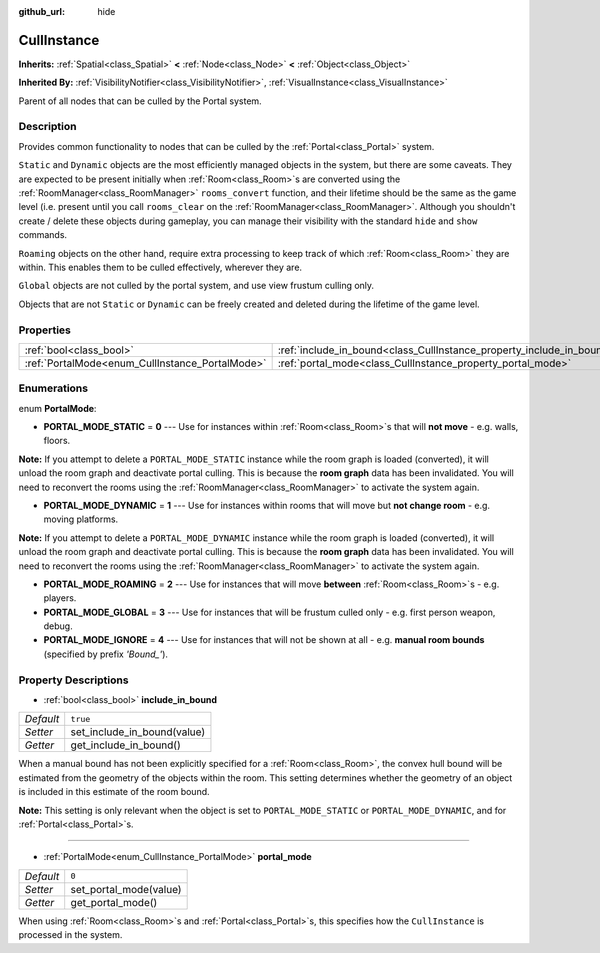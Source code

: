 :github_url: hide

.. Generated automatically by doc/tools/makerst.py in Godot's source tree.
.. DO NOT EDIT THIS FILE, but the CullInstance.xml source instead.
.. The source is found in doc/classes or modules/<name>/doc_classes.

.. _class_CullInstance:

CullInstance
============

**Inherits:** :ref:`Spatial<class_Spatial>` **<** :ref:`Node<class_Node>` **<** :ref:`Object<class_Object>`

**Inherited By:** :ref:`VisibilityNotifier<class_VisibilityNotifier>`, :ref:`VisualInstance<class_VisualInstance>`

Parent of all nodes that can be culled by the Portal system.

Description
-----------

Provides common functionality to nodes that can be culled by the :ref:`Portal<class_Portal>` system.

``Static`` and ``Dynamic`` objects are the most efficiently managed objects in the system, but there are some caveats. They are expected to be present initially when :ref:`Room<class_Room>`\ s are converted using the :ref:`RoomManager<class_RoomManager>` ``rooms_convert`` function, and their lifetime should be the same as the game level (i.e. present until you call ``rooms_clear`` on the :ref:`RoomManager<class_RoomManager>`. Although you shouldn't create / delete these objects during gameplay, you can manage their visibility with the standard ``hide`` and ``show`` commands.

``Roaming`` objects on the other hand, require extra processing to keep track of which :ref:`Room<class_Room>` they are within. This enables them to be culled effectively, wherever they are.

``Global`` objects are not culled by the portal system, and use view frustum culling only.

Objects that are not ``Static`` or ``Dynamic`` can be freely created and deleted during the lifetime of the game level.

Properties
----------

+-------------------------------------------------+-----------------------------------------------------------------------+----------+
| :ref:`bool<class_bool>`                         | :ref:`include_in_bound<class_CullInstance_property_include_in_bound>` | ``true`` |
+-------------------------------------------------+-----------------------------------------------------------------------+----------+
| :ref:`PortalMode<enum_CullInstance_PortalMode>` | :ref:`portal_mode<class_CullInstance_property_portal_mode>`           | ``0``    |
+-------------------------------------------------+-----------------------------------------------------------------------+----------+

Enumerations
------------

.. _enum_CullInstance_PortalMode:

.. _class_CullInstance_constant_PORTAL_MODE_STATIC:

.. _class_CullInstance_constant_PORTAL_MODE_DYNAMIC:

.. _class_CullInstance_constant_PORTAL_MODE_ROAMING:

.. _class_CullInstance_constant_PORTAL_MODE_GLOBAL:

.. _class_CullInstance_constant_PORTAL_MODE_IGNORE:

enum **PortalMode**:

- **PORTAL_MODE_STATIC** = **0** --- Use for instances within :ref:`Room<class_Room>`\ s that will **not move** - e.g. walls, floors.

**Note:** If you attempt to delete a ``PORTAL_MODE_STATIC`` instance while the room graph is loaded (converted), it will unload the room graph and deactivate portal culling. This is because the **room graph** data has been invalidated. You will need to reconvert the rooms using the :ref:`RoomManager<class_RoomManager>` to activate the system again.

- **PORTAL_MODE_DYNAMIC** = **1** --- Use for instances within rooms that will move but **not change room** - e.g. moving platforms.

**Note:** If you attempt to delete a ``PORTAL_MODE_DYNAMIC`` instance while the room graph is loaded (converted), it will unload the room graph and deactivate portal culling. This is because the **room graph** data has been invalidated. You will need to reconvert the rooms using the :ref:`RoomManager<class_RoomManager>` to activate the system again.

- **PORTAL_MODE_ROAMING** = **2** --- Use for instances that will move **between** :ref:`Room<class_Room>`\ s - e.g. players.

- **PORTAL_MODE_GLOBAL** = **3** --- Use for instances that will be frustum culled only - e.g. first person weapon, debug.

- **PORTAL_MODE_IGNORE** = **4** --- Use for instances that will not be shown at all - e.g. **manual room bounds** (specified by prefix *'Bound\_'*).

Property Descriptions
---------------------

.. _class_CullInstance_property_include_in_bound:

- :ref:`bool<class_bool>` **include_in_bound**

+-----------+-----------------------------+
| *Default* | ``true``                    |
+-----------+-----------------------------+
| *Setter*  | set_include_in_bound(value) |
+-----------+-----------------------------+
| *Getter*  | get_include_in_bound()      |
+-----------+-----------------------------+

When a manual bound has not been explicitly specified for a :ref:`Room<class_Room>`, the convex hull bound will be estimated from the geometry of the objects within the room. This setting determines whether the geometry of an object is included in this estimate of the room bound.

**Note:** This setting is only relevant when the object is set to ``PORTAL_MODE_STATIC`` or ``PORTAL_MODE_DYNAMIC``, and for :ref:`Portal<class_Portal>`\ s.

----

.. _class_CullInstance_property_portal_mode:

- :ref:`PortalMode<enum_CullInstance_PortalMode>` **portal_mode**

+-----------+------------------------+
| *Default* | ``0``                  |
+-----------+------------------------+
| *Setter*  | set_portal_mode(value) |
+-----------+------------------------+
| *Getter*  | get_portal_mode()      |
+-----------+------------------------+

When using :ref:`Room<class_Room>`\ s and :ref:`Portal<class_Portal>`\ s, this specifies how the ``CullInstance`` is processed in the system.

.. |virtual| replace:: :abbr:`virtual (This method should typically be overridden by the user to have any effect.)`
.. |const| replace:: :abbr:`const (This method has no side effects. It doesn't modify any of the instance's member variables.)`
.. |vararg| replace:: :abbr:`vararg (This method accepts any number of arguments after the ones described here.)`
